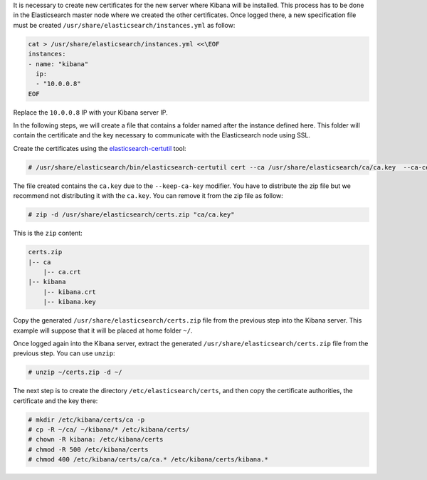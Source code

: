 .. Copyright (C) 2019 Wazuh, Inc.

It is necessary to create new certificates for the new server where Kibana will be installed. This process has to be done in the Elasticsearch master node where we created the other certificates. Once logged there, a new specification file must be created ``/usr/share/elasticsearch/instances.yml`` as follow:

.. code-block:: yaml

  cat > /usr/share/elasticsearch/instances.yml <<\EOF
  instances:
  - name: "kibana"
    ip:
    - "10.0.0.8"
  EOF

Replace the ``10.0.0.8`` IP with your Kibana server IP.

In the following steps, we will create a file that contains a folder named after the instance defined here. This folder will contain the certificate and the key necessary to communicate with the Elasticsearch node using SSL.

Create the certificates using the `elasticsearch-certutil <https://www.elastic.co/guide/en/elasticsearch/reference/current/certutil.html>`_ tool:

.. code-block:: console

  # /usr/share/elasticsearch/bin/elasticsearch-certutil cert --ca /usr/share/elasticsearch/ca/ca.key  --ca-cert /usr/share/elasticsearch/ca/ca.crt --in instances.yml --keep-ca-key --out certs.zip

The file created contains the ``ca.key`` due to the ``--keep-ca-key`` modifier. You have to distribute the zip file but we recommend not distributing it with the ``ca.key``. You can remove it from the zip file as follow:

.. code-block:: console

  # zip -d /usr/share/elasticsearch/certs.zip "ca/ca.key"

This is the ``zip`` content:

.. code-block:: console

  certs.zip
  |-- ca
      |-- ca.crt
  |-- kibana
      |-- kibana.crt
      |-- kibana.key

Copy the generated ``/usr/share/elasticsearch/certs.zip`` file from the previous step into the Kibana server. This example will suppose that it will be placed at home folder ``~/``.

Once logged again into the Kibana server, extract the generated ``/usr/share/elasticsearch/certs.zip`` file from the previous step. You can use ``unzip``:

.. code-block:: console

  # unzip ~/certs.zip -d ~/

The next step is to create the directory ``/etc/elasticsearch/certs``, and then copy the certificate authorities, the certificate and the key there:

.. code-block:: console

  # mkdir /etc/kibana/certs/ca -p
  # cp -R ~/ca/ ~/kibana/* /etc/kibana/certs/
  # chown -R kibana: /etc/kibana/certs
  # chmod -R 500 /etc/kibana/certs
  # chmod 400 /etc/kibana/certs/ca/ca.* /etc/kibana/certs/kibana.*

.. End of include file
